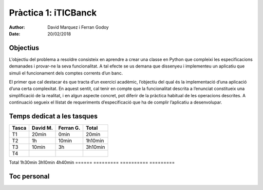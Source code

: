 =====================
Pràctica 1: iTICBanck
=====================

:Author: David Marquez i Ferran Godoy
:Date: 20/02/2018

Objectius
=========

L’objectiu del problema a resoldre consisteix en aprendre a crear una classe en Python que
compleixi les especificacions demanades i provar-ne la seva funcionalitat. A tal efecte se us demana
que dissenyeu i implementeu un aplicatiu que simuli el funcionament dels comptes corrents d’un
banc.

El primer que cal destacar és que tracta d’un exercici acadèmic, l’objectiu del qual és la
implementació d’una aplicació d’una certa complexitat. En aquest sentit, cal tenir en compte
que la funcionalitat descrita a l’enunciat constitueix una simplificació de la realitat, i en algun
aspecte concret, pot diferir de la pràctica habitual de les operacions descrites. A continuació
segueix el llistat de requeriments d’especificació que ha de complir l’aplicatiu a desenvolupar.

Temps dedicat a les tasques
===========================

====== ========= ========== =========
Tasca   David M.  Ferran G.  Total
====== ========= ========== =========
T1        20min     0min      20min
T2         1h        10min    1h10min
T3        10min      3h       3h10min
T4

====== ========= ========== =========
Total   1h30min    3h10min    4h40min
====== ========= ========== =========




Toc personal
============
